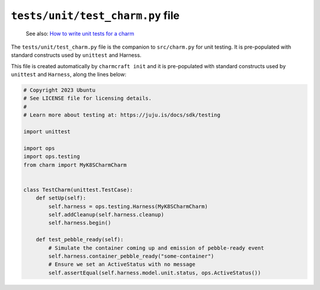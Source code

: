 .. _tests-unit-test-charm-py-file:


``tests/unit/test_charm.py`` file
=================================

    See also: `How to write unit tests for a charm
    <https://juju.is/docs/sdk/write-a-unit-test-for-a-charm>`_

The ``tests/unit/test_charm.py`` file is the companion to
``src/charm.py`` for unit testing. It is pre-populated with standard
constructs used by ``unittest`` and Harness.

This file is created automatically by ``charmcraft init`` and it is
pre-populated with standard constructs used by ``unittest`` and
``Harness``, along the lines below:

.. code-block:: python

    # Copyright 2023 Ubuntu
    # See LICENSE file for licensing details.
    #
    # Learn more about testing at: https://juju.is/docs/sdk/testing

    import unittest

    import ops
    import ops.testing
    from charm import MyK8SCharmCharm


    class TestCharm(unittest.TestCase):
        def setUp(self):
            self.harness = ops.testing.Harness(MyK8SCharmCharm)
            self.addCleanup(self.harness.cleanup)
            self.harness.begin()

        def test_pebble_ready(self):
            # Simulate the container coming up and emission of pebble-ready event
            self.harness.container_pebble_ready("some-container")
            # Ensure we set an ActiveStatus with no message
            self.assertEqual(self.harness.model.unit.status, ops.ActiveStatus())

